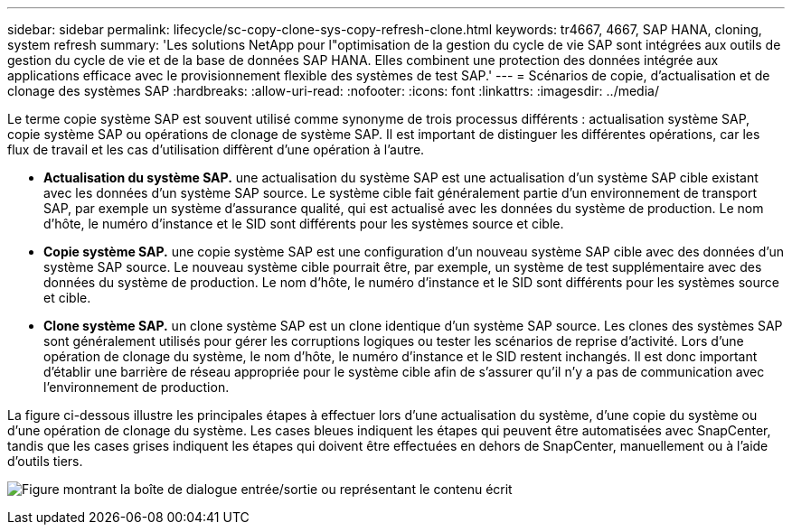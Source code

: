 ---
sidebar: sidebar 
permalink: lifecycle/sc-copy-clone-sys-copy-refresh-clone.html 
keywords: tr4667, 4667, SAP HANA, cloning, system refresh 
summary: 'Les solutions NetApp pour l"optimisation de la gestion du cycle de vie SAP sont intégrées aux outils de gestion du cycle de vie et de la base de données SAP HANA. Elles combinent une protection des données intégrée aux applications efficace avec le provisionnement flexible des systèmes de test SAP.' 
---
= Scénarios de copie, d'actualisation et de clonage des systèmes SAP
:hardbreaks:
:allow-uri-read: 
:nofooter: 
:icons: font
:linkattrs: 
:imagesdir: ../media/


[role="lead"]
Le terme copie système SAP est souvent utilisé comme synonyme de trois processus différents : actualisation système SAP, copie système SAP ou opérations de clonage de système SAP. Il est important de distinguer les différentes opérations, car les flux de travail et les cas d'utilisation diffèrent d'une opération à l'autre.

* *Actualisation du système SAP.* une actualisation du système SAP est une actualisation d'un système SAP cible existant avec les données d'un système SAP source. Le système cible fait généralement partie d'un environnement de transport SAP, par exemple un système d'assurance qualité, qui est actualisé avec les données du système de production. Le nom d'hôte, le numéro d'instance et le SID sont différents pour les systèmes source et cible.
* *Copie système SAP.* une copie système SAP est une configuration d'un nouveau système SAP cible avec des données d'un système SAP source. Le nouveau système cible pourrait être, par exemple, un système de test supplémentaire avec des données du système de production. Le nom d'hôte, le numéro d'instance et le SID sont différents pour les systèmes source et cible.
* *Clone système SAP.* un clone système SAP est un clone identique d'un système SAP source. Les clones des systèmes SAP sont généralement utilisés pour gérer les corruptions logiques ou tester les scénarios de reprise d'activité. Lors d'une opération de clonage du système, le nom d'hôte, le numéro d'instance et le SID restent inchangés. Il est donc important d'établir une barrière de réseau appropriée pour le système cible afin de s'assurer qu'il n'y a pas de communication avec l'environnement de production.


La figure ci-dessous illustre les principales étapes à effectuer lors d'une actualisation du système, d'une copie du système ou d'une opération de clonage du système. Les cases bleues indiquent les étapes qui peuvent être automatisées avec SnapCenter, tandis que les cases grises indiquent les étapes qui doivent être effectuées en dehors de SnapCenter, manuellement ou à l'aide d'outils tiers.

image:sc-copy-clone-image2.png["Figure montrant la boîte de dialogue entrée/sortie ou représentant le contenu écrit"]
